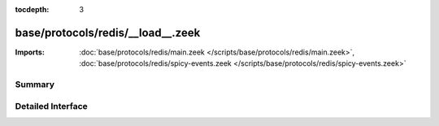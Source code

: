 :tocdepth: 3

base/protocols/redis/__load__.zeek
==================================


:Imports: :doc:`base/protocols/redis/main.zeek </scripts/base/protocols/redis/main.zeek>`, :doc:`base/protocols/redis/spicy-events.zeek </scripts/base/protocols/redis/spicy-events.zeek>`

Summary
~~~~~~~

Detailed Interface
~~~~~~~~~~~~~~~~~~


